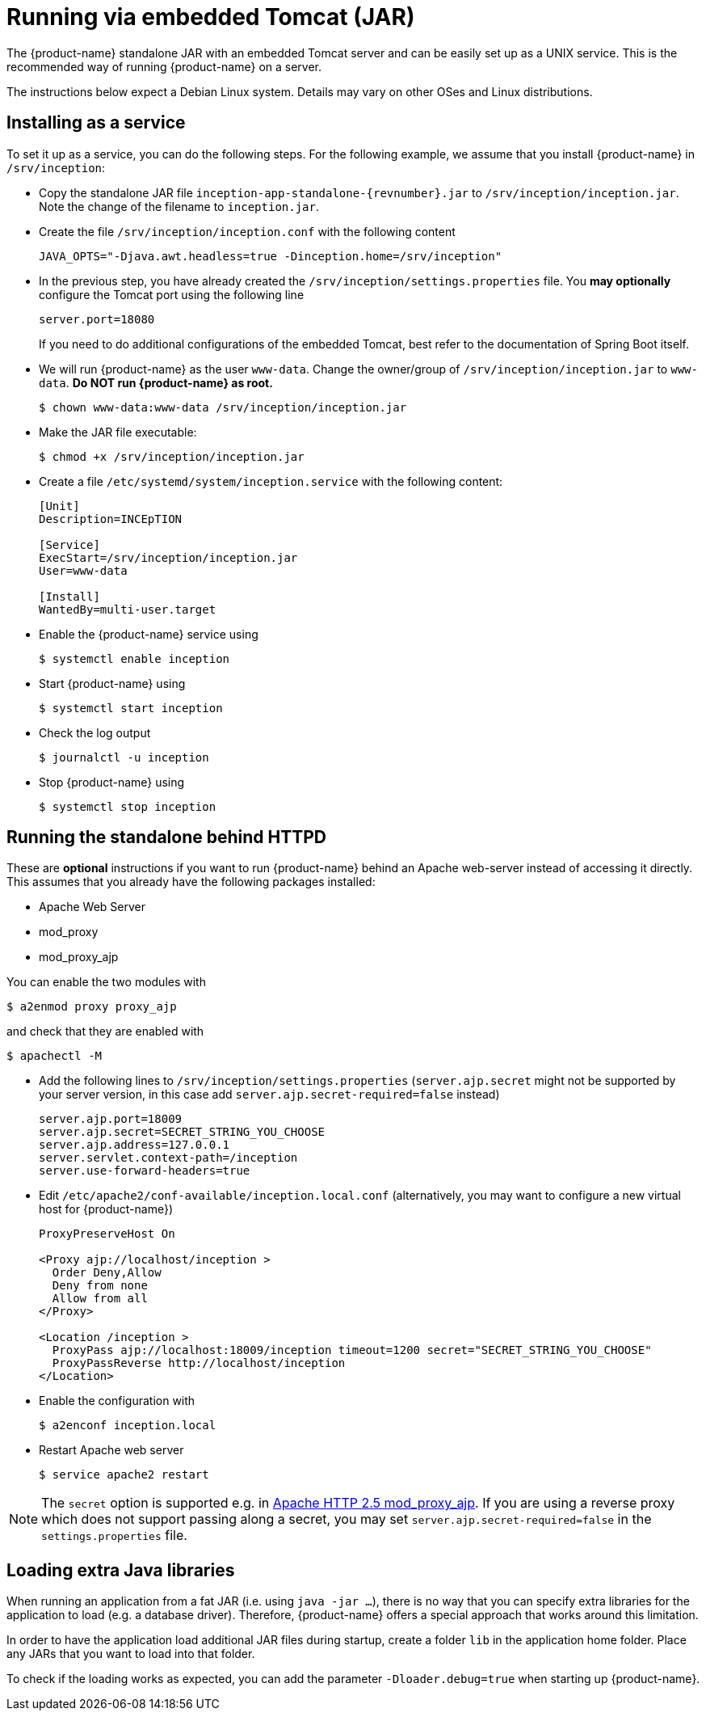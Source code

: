 // Copyright 2015
// Ubiquitous Knowledge Processing (UKP) Lab and FG Language Technology
// Technische Universität Darmstadt
// 
// Licensed under the Apache License, Version 2.0 (the "License");
// you may not use this file except in compliance with the License.
// You may obtain a copy of the License at
// 
// http://www.apache.org/licenses/LICENSE-2.0
// 
// Unless required by applicable law or agreed to in writing, software
// distributed under the License is distributed on an "AS IS" BASIS,
// WITHOUT WARRANTIES OR CONDITIONS OF ANY KIND, either express or implied.
// See the License for the specific language governing permissions and
// limitations under the License.

= Running via embedded Tomcat (JAR)

The {product-name} standalone JAR with an embedded Tomcat server and can be easily set up as a 
UNIX service. This is the recommended way of running {product-name} on a server. 

The instructions below expect a Debian Linux system. Details may vary on other OSes and Linux
distributions.

== Installing as a service

To set it up as a service, you can do the following steps. For the following
example, we assume that you install {product-name} in `/srv/inception`:

* Copy the standalone JAR file `inception-app-standalone-{revnumber}.jar` to `/srv/inception/inception.jar`.
   Note the change of the filename to `inception.jar`.
* Create the file `/srv/inception/inception.conf` with the following content
+
[source,text]
----
JAVA_OPTS="-Djava.awt.headless=true -Dinception.home=/srv/inception"
----
+
* In the previous step, you have already created the `/srv/inception/settings.properties` file. 
  You *may optionally* configure the Tomcat port using the following line
+
[source,text]
----
server.port=18080
----
+
If you need to do additional configurations of the embedded Tomcat, best refer to the 
documentation of Spring Boot itself.
+
* We will run {product-name} as the user `www-data`. Change the owner/group of `/srv/inception/inception.jar` to `www-data`.
  **Do NOT run {product-name} as root.**
+
[source,bash]
----
$ chown www-data:www-data /srv/inception/inception.jar
----
+
* Make the JAR file executable:
+
[source,bash]
----
$ chmod +x /srv/inception/inception.jar
----
+
* Create a file `/etc/systemd/system/inception.service` with the following content:
+
[source,bash]
----
[Unit]
Description=INCEpTION

[Service]
ExecStart=/srv/inception/inception.jar
User=www-data

[Install]
WantedBy=multi-user.target
----
+
* Enable the {product-name} service using
+
[source,bash]
----
$ systemctl enable inception
----
+
* Start {product-name} using
+
[source,bash]
----
$ systemctl start inception
----
+
* Check the log output
+
[source,bash]
----
$ journalctl -u inception
----
+
* Stop {product-name} using
+
[source,bash]
----
$ systemctl stop inception
----

== Running the standalone behind HTTPD

These are *optional* instructions if you want to run {product-name} behind an Apache web-server instead
of accessing it directly. This assumes that you already have the following packages installed:

* Apache Web Server
* mod_proxy
* mod_proxy_ajp

You can enable the two modules with
[source,bash]
----
$ a2enmod proxy proxy_ajp
----
and check that they are enabled with
[source,bash]
----
$ apachectl -M
----

* Add the following lines to `/srv/inception/settings.properties` (`server.ajp.secret` might not be supported by your server version, in this case add `server.ajp.secret-required=false` instead)
+
[source,text]
----
server.ajp.port=18009
server.ajp.secret=SECRET_STRING_YOU_CHOOSE
server.ajp.address=127.0.0.1
server.servlet.context-path=/inception
server.use-forward-headers=true
----
+
* Edit `/etc/apache2/conf-available/inception.local.conf` (alternatively, you may want to configure a new virtual host for {product-name})
+
[source,xml]
----
ProxyPreserveHost On

<Proxy ajp://localhost/inception >
  Order Deny,Allow
  Deny from none
  Allow from all
</Proxy>

<Location /inception >
  ProxyPass ajp://localhost:18009/inception timeout=1200 secret="SECRET_STRING_YOU_CHOOSE"
  ProxyPassReverse http://localhost/inception
</Location>
----
* Enable the configuration with
+
[source,bash]
----
$ a2enconf inception.local
----
* Restart Apache web server
+
[source,bash]
----
$ service apache2 restart
----

NOTE: The `secret` option is supported e.g. in https://httpd.apache.org/docs/trunk/mod/mod_proxy_ajp.html[Apache HTTP 2.5 mod_proxy_ajp]. 
       If you are using a reverse proxy which does not	
       support passing along a secret, you may set `server.ajp.secret-required=false` in the 
       `settings.properties` file.

== Loading extra Java libraries

When running an application from a fat JAR (i.e. using `java -jar ...`), there is no way that you can
specify extra libraries for the application to load (e.g. a database driver). Therefore,
{product-name} offers a special approach that works around this limitation.

In order to have the application load additional JAR files during startup, create a folder `lib` in
the application home folder. Place any JARs that you want to load into that folder.

To check if the loading works as expected, you can add the parameter `-Dloader.debug=true` when starting
up {product-name}.
